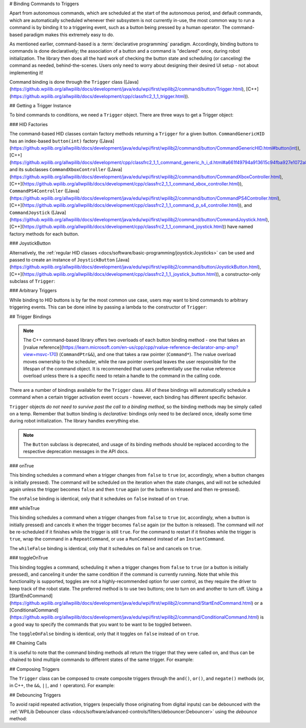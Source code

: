 # Binding Commands to Triggers

Apart from autonomous commands, which are scheduled at the start of the autonomous period, and default commands, which are automatically scheduled whenever their subsystem is not currently in-use, the most common way to run a command is by binding it to a triggering event, such as a button being pressed by a human operator. The command-based paradigm makes this extremely easy to do.

As mentioned earlier, command-based is a :term:`declarative programming` paradigm. Accordingly, binding buttons to commands is done declaratively; the association of a button and a command is "declared" once, during robot initialization. The library then does all the hard work of checking the button state and scheduling (or canceling) the command as needed, behind-the-scenes. Users only need to worry about designing their desired UI setup - not about implementing it!

Command binding is done through the ``Trigger`` class ([Java](https://github.wpilib.org/allwpilib/docs/development/java/edu/wpi/first/wpilibj2/command/button/Trigger.html), [C++](https://github.wpilib.org/allwpilib/docs/development/cpp/classfrc2_1_1_trigger.html)).

## Getting a Trigger Instance

To bind commands to conditions, we need a ``Trigger`` object. There are three ways to get a Trigger object:

### HID Factories

The command-based HID classes contain factory methods returning a ``Trigger`` for a given button. ``CommandGenericHID`` has an index-based ``button(int)`` factory ([Java](https://github.wpilib.org/allwpilib/docs/development/java/edu/wpi/first/wpilibj2/command/button/CommandGenericHID.html#button(int)), [C++](https://github.wpilib.org/allwpilib/docs/development/cpp/classfrc2_1_1_command_generic_h_i_d.html#a661f49794a913615c94fba927e1072a8)), and its subclasses ``CommandXboxController`` ([Java](https://github.wpilib.org/allwpilib/docs/development/java/edu/wpi/first/wpilibj2/command/button/CommandXboxController.html), [C++](https://github.wpilib.org/allwpilib/docs/development/cpp/classfrc2_1_1_command_xbox_controller.html)), ``CommandPS4Controller`` ([Java](https://github.wpilib.org/allwpilib/docs/development/java/edu/wpi/first/wpilibj2/command/button/CommandPS4Controller.html), [C++](https://github.wpilib.org/allwpilib/docs/development/cpp/classfrc2_1_1_command_p_s4_controller.html)), and ``CommandJoystick`` ([Java](https://github.wpilib.org/allwpilib/docs/development/java/edu/wpi/first/wpilibj2/command/button/CommandJoystick.html), [C++](https://github.wpilib.org/allwpilib/docs/development/cpp/classfrc2_1_1_command_joystick.html)) have named factory methods for each button.

.. tab-set-code::

  ```java
  CommandXboxController exampleCommandController = new CommandXboxController(1); // Creates a CommandXboxController on port 1.
  Trigger xButton = exampleCommandController.x(); // Creates a new Trigger object for the `X` button on exampleCommandController
  ```

  ```c++
  frc2::CommandXboxController exampleCommandController{1} // Creates a CommandXboxController on port 1
  frc2::Trigger xButton = exampleCommandController.X() // Creates a new Trigger object for the `X` button on exampleCommandController
  ```

### JoystickButton

Alternatively, the :ref:`regular HID classes <docs/software/basic-programming/joystick:Joysticks>` can be used and passed to create an instance of ``JoystickButton`` [Java](https://github.wpilib.org/allwpilib/docs/development/java/edu/wpi/first/wpilibj2/command/button/JoystickButton.html), [C++](https://github.wpilib.org/allwpilib/docs/development/cpp/classfrc2_1_1_joystick_button.html)), a constructor-only subclass of ``Trigger``:

.. tab-set-code::

  ```java
  XboxController exampleController = new XboxController(2); // Creates an XboxController on port 2.
  Trigger yButton = new JoystickButton(exampleController, XboxController.Button.kY.value); // Creates a new JoystickButton object for the `Y` button on exampleController
  ```

  ```c++
  frc::XboxController exampleController{2} // Creates an XboxController on port 2
  frc2::JoystickButton yButton(&exampleStick, frc::XboxController::Button::kY); // Creates a new JoystickButton object for the `Y` button on exampleController
  ```

### Arbitrary Triggers

While binding to HID buttons is by far the most common use case, users may want to bind commands to arbitrary triggering events. This can be done inline by passing a lambda to the constructor of ``Trigger``:

.. tab-set-code::

  ```java
  DigitalInput limitSwitch = new DigitalInput(3); // Limit switch on DIO 3
  Trigger exampleTrigger = new Trigger(limitSwitch::get);
  ```

  ```c++
  frc::DigitalInput limitSwitch{3}; // Limit switch on DIO 3
  frc2::Trigger exampleTrigger([&limitSwitch] { return limitSwitch.Get(); });
  ```

## Trigger Bindings

.. note:: The C++ command-based library offers two overloads of each button binding method - one that takes an [rvalue reference](https://learn.microsoft.com/en-us/cpp/cpp/rvalue-reference-declarator-amp-amp?view=msvc-170) (``CommandPtr&&``), and one that takes a raw pointer (``Command*``).  The rvalue overload moves ownership to the scheduler, while the raw pointer overload leaves the user responsible for the lifespan of the command object.  It is recommended that users preferentially use the rvalue reference overload unless there is a specific need to retain a handle to the command in the calling code.

There are a number of bindings available for the ``Trigger`` class. All of these bindings will automatically schedule a command when a certain trigger activation event occurs - however, each binding has different specific behavior.

``Trigger`` objects *do not need to survive past the call to a binding method*, so the binding methods may be simply called on a temp. Remember that button binding is *declarative*: bindings only need to be declared once, ideally some time during robot initialization. The library handles everything else.

.. note:: The ``Button`` subclass is deprecated, and usage of its binding methods should be replaced according to the respective deprecation messages in the API docs.

### onTrue

This binding schedules a command when a trigger changes from ``false`` to ``true`` (or, accordingly, when a button changes is initially pressed). The command will be scheduled on the iteration when the state changes, and will not be scheduled again unless the trigger becomes ``false`` and then ``true`` again (or the button is released and then re-pressed).

.. tab-set-code::


    .. remoteliteralinclude:: https://raw.githubusercontent.com/wpilibsuite/allwpilib/v2025.1.1/wpilibjExamples/src/main/java/edu/wpi/first/wpilibj/examples/rapidreactcommandbot/RapidReactCommandBot.java
      :language: java
      :lines: 65-66
      :lineno-match:


    .. remoteliteralinclude:: https://raw.githubusercontent.com/wpilibsuite/allwpilib/v2025.1.1/wpilibcExamples/src/main/cpp/examples/RapidReactCommandBot/cpp/RapidReactCommandBot.cpp
      :language: c++
      :lines: 28-29
      :lineno-match:

The ``onFalse`` binding is identical, only that it schedules on ``false`` instead of on ``true``.

### whileTrue

This binding schedules a command when a trigger changes from ``false`` to ``true`` (or, accordingly, when a button is initially pressed) and cancels it when the trigger becomes ``false`` again (or the button is released). The command will *not* be re-scheduled if it finishes while the trigger is still ``true``. For the command to restart if it finishes while the trigger is ``true``, wrap the command in a ``RepeatCommand``, or use a ``RunCommand`` instead of an ``InstantCommand``.

.. tab-set-code::

  .. remoteliteralinclude:: https://raw.githubusercontent.com/wpilibsuite/allwpilib/v2025.1.1/wpilibjExamples/src/main/java/edu/wpi/first/wpilibj/templates/commandbased/RobotContainer.java
    :language: java
    :lines: 49-51
    :lineno-match:

  .. remoteliteralinclude:: https://raw.githubusercontent.com/wpilibsuite/allwpilib/v2025.1.1/wpilibcExamples/src/main/cpp/templates/commandbased/cpp/RobotContainer.cpp
    :language: c++
    :lines: 27-29
    :lineno-match:

The ``whileFalse`` binding is identical, only that it schedules on ``false`` and cancels on ``true``.

### toggleOnTrue

This binding toggles a command, scheduling it when a trigger changes from ``false`` to ``true`` (or a button is initially pressed), and canceling it under the same condition if the command is currently running. Note that while this functionality is supported, toggles are not a highly-recommended option for user control, as they require the driver to keep track of the robot state.  The preferred method is to use two buttons; one to turn on and another to turn off.  Using a [StartEndCommand](https://github.wpilib.org/allwpilib/docs/development/java/edu/wpi/first/wpilibj2/command/StartEndCommand.html) or a [ConditionalCommand](https://github.wpilib.org/allwpilib/docs/development/java/edu/wpi/first/wpilibj2/command/ConditionalCommand.html) is a good way to specify the commands that you want to be want to be toggled between.

.. tab-set-code::

    .. remoteliteralinclude:: https://raw.githubusercontent.com/wpilibsuite/allwpilib/v2025.1.1/wpilibjExamples/src/main/java/edu/wpi/first/wpilibj/examples/rapidreactcommandbot/RapidReactCommandBot.java
      :language: java
      :lines: 78-79
      :lineno-match:

    .. remoteliteralinclude:: https://raw.githubusercontent.com/wpilibsuite/allwpilib/v2025.1.1/wpilibcExamples/src/main/cpp/examples/RapidReactCommandBot/cpp/RapidReactCommandBot.cpp
      :language: c++
      :lines: 41-43
      :lineno-match:

The ``toggleOnFalse`` binding is identical, only that it toggles on ``false`` instead of on ``true``.

## Chaining Calls

It is useful to note that the command binding methods all return the trigger that they were called on, and thus can be chained to bind multiple commands to different states of the same trigger. For example:

.. tab-set-code::

  ```java
  exampleButton
      // Binds a FooCommand to be scheduled when the button is pressed
      .onTrue(new FooCommand())
      // Binds a BarCommand to be scheduled when that same button is released
      .onFalse(new BarCommand());
  ```

  ```c++
  exampleButton
      // Binds a FooCommand to be scheduled when the button is pressed
      .OnTrue(FooCommand().ToPtr())
      // Binds a BarCommand to be scheduled when that same button is released
      .OnFalse(BarCommand().ToPtr());
  ```

## Composing Triggers

The ``Trigger`` class can be composed to create composite triggers through the ``and()``, ``or()``, and ``negate()`` methods (or, in C++, the ``&&``, ``||``, and ``!`` operators). For example:

.. tab-set-code::

  ```java
  // Binds an ExampleCommand to be scheduled when both the 'X' and 'Y' buttons of the driver gamepad are pressed
  exampleCommandController.x()
      .and(exampleCommandController.y())
      .onTrue(new ExampleCommand());
  ```

  ```c++
  // Binds an ExampleCommand to be scheduled when both the 'X' and 'Y' buttons of the driver gamepad are pressed
  (exampleCommandController.X()
      && exampleCommandController.Y())
      .OnTrue(ExampleCommand().ToPtr());
  ```

## Debouncing Triggers

To avoid rapid repeated activation, triggers (especially those originating from digital inputs) can be debounced with the :ref:`WPILib Debouncer class <docs/software/advanced-controls/filters/debouncer:Debouncer>` using the `debounce` method:

.. tab-set-code::

  ```java
  // debounces exampleButton with a 0.1s debounce time, rising edges only
  exampleButton.debounce(0.1).onTrue(new ExampleCommand());
  // debounces exampleButton with a 0.1s debounce time, both rising and falling edges
  exampleButton.debounce(0.1, Debouncer.DebounceType.kBoth).onTrue(new ExampleCommand());
  ```

  ```c++
  // debounces exampleButton with a 100ms debounce time, rising edges only
  exampleButton.Debounce(100_ms).OnTrue(ExampleCommand().ToPtr());
  // debounces exampleButton with a 100ms debounce time, both rising and falling edges
  exampleButton.Debounce(100_ms, Debouncer::DebounceType::Both).OnTrue(ExampleCommand().ToPtr());
  ```


